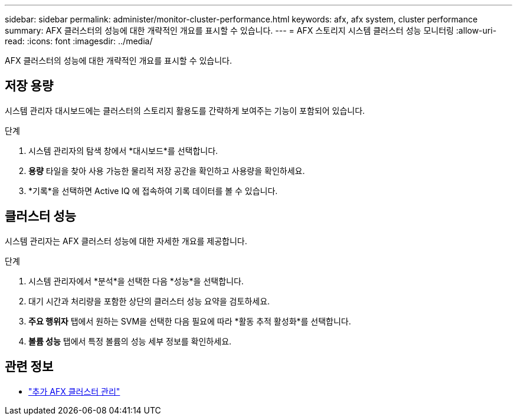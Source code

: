 ---
sidebar: sidebar 
permalink: administer/monitor-cluster-performance.html 
keywords: afx, afx system, cluster performance 
summary: AFX 클러스터의 성능에 대한 개략적인 개요를 표시할 수 있습니다. 
---
= AFX 스토리지 시스템 클러스터 성능 모니터링
:allow-uri-read: 
:icons: font
:imagesdir: ../media/


[role="lead"]
AFX 클러스터의 성능에 대한 개략적인 개요를 표시할 수 있습니다.



== 저장 용량

시스템 관리자 대시보드에는 클러스터의 스토리지 활용도를 간략하게 보여주는 기능이 포함되어 있습니다.

.단계
. 시스템 관리자의 탐색 창에서 *대시보드*를 선택합니다.
. *용량* 타일을 찾아 사용 가능한 물리적 저장 공간을 확인하고 사용량을 확인하세요.
. *기록*을 선택하면 Active IQ 에 접속하여 기록 데이터를 볼 수 있습니다.




== 클러스터 성능

시스템 관리자는 AFX 클러스터 성능에 대한 자세한 개요를 제공합니다.

.단계
. 시스템 관리자에서 *분석*을 선택한 다음 *성능*을 선택합니다.
. 대기 시간과 처리량을 포함한 상단의 클러스터 성능 요약을 검토하세요.
. *주요 행위자* 탭에서 원하는 SVM을 선택한 다음 필요에 따라 *활동 추적 활성화*를 선택합니다.
. *볼륨 성능* 탭에서 특정 볼륨의 성능 세부 정보를 확인하세요.




== 관련 정보

* link:../administer/additional-ontap-cluster.html["추가 AFX 클러스터 관리"]

